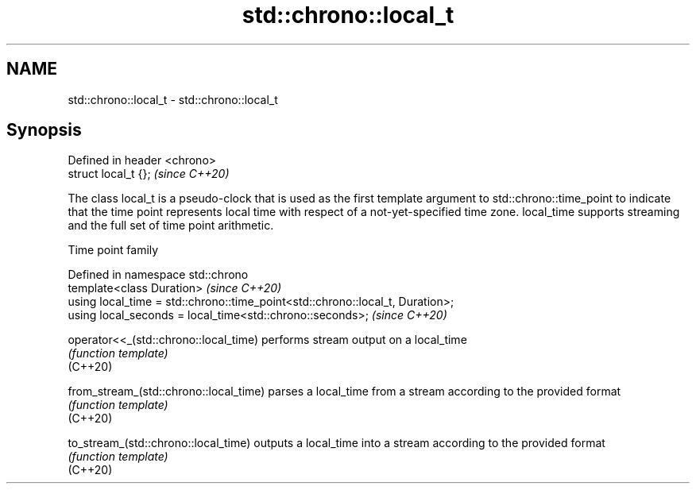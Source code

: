 .TH std::chrono::local_t 3 "2020.03.24" "http://cppreference.com" "C++ Standard Libary"
.SH NAME
std::chrono::local_t \- std::chrono::local_t

.SH Synopsis

  Defined in header <chrono>
  struct local_t {};          \fI(since C++20)\fP

  The class local_t is a pseudo-clock that is used as the first template argument to std::chrono::time_point to indicate that the time point represents local time with respect of a not-yet-specified time zone. local_time supports streaming and the full set of time point arithmetic.

  Time point family


  Defined in namespace std::chrono
  template<class Duration>                                                     \fI(since C++20)\fP
  using local_time = std::chrono::time_point<std::chrono::local_t, Duration>;
  using local_seconds = local_time<std::chrono::seconds>;                      \fI(since C++20)\fP



  operator<<_(std::chrono::local_time)  performs stream output on a local_time
                                        \fI(function template)\fP
  (C++20)

  from_stream_(std::chrono::local_time) parses a local_time from a stream according to the provided format
                                        \fI(function template)\fP
  (C++20)

  to_stream_(std::chrono::local_time)   outputs a local_time into a stream according to the provided format
                                        \fI(function template)\fP
  (C++20)




